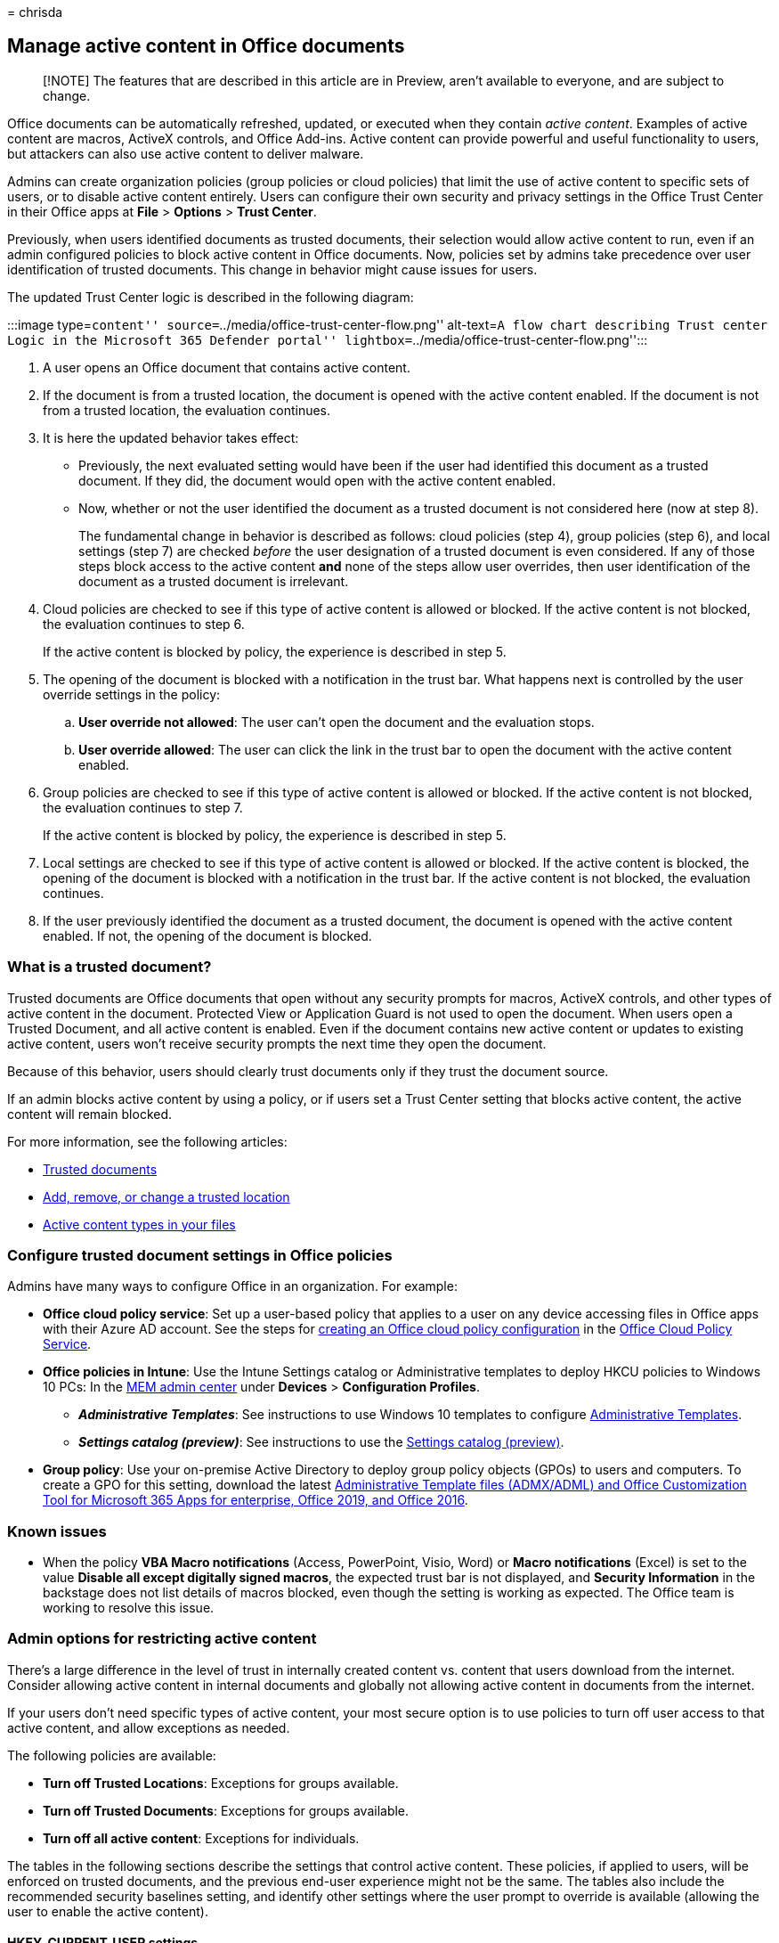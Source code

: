 = 
chrisda

== Manage active content in Office documents

____
[!NOTE] The features that are described in this article are in Preview,
aren’t available to everyone, and are subject to change.
____

Office documents can be automatically refreshed, updated, or executed
when they contain _active content_. Examples of active content are
macros, ActiveX controls, and Office Add-ins. Active content can provide
powerful and useful functionality to users, but attackers can also use
active content to deliver malware.

Admins can create organization policies (group policies or cloud
policies) that limit the use of active content to specific sets of
users, or to disable active content entirely. Users can configure their
own security and privacy settings in the Office Trust Center in their
Office apps at *File* > *Options* > *Trust Center*.

Previously, when users identified documents as trusted documents, their
selection would allow active content to run, even if an admin configured
policies to block active content in Office documents. Now, policies set
by admins take precedence over user identification of trusted documents.
This change in behavior might cause issues for users.

The updated Trust Center logic is described in the following diagram:

:::image type=``content''
source=``../media/office-trust-center-flow.png'' alt-text=``A flow chart
describing Trust center Logic in the Microsoft 365 Defender portal''
lightbox=``../media/office-trust-center-flow.png'':::

[arabic]
. A user opens an Office document that contains active content.
. If the document is from a trusted location, the document is opened
with the active content enabled. If the document is not from a trusted
location, the evaluation continues.
. It is here the updated behavior takes effect:
* Previously, the next evaluated setting would have been if the user had
identified this document as a trusted document. If they did, the
document would open with the active content enabled.
* Now, whether or not the user identified the document as a trusted
document is not considered here (now at step 8).
+
The fundamental change in behavior is described as follows: cloud
policies (step 4), group policies (step 6), and local settings (step 7)
are checked _before_ the user designation of a trusted document is even
considered. If any of those steps block access to the active content
*and* none of the steps allow user overrides, then user identification
of the document as a trusted document is irrelevant.
. Cloud policies are checked to see if this type of active content is
allowed or blocked. If the active content is not blocked, the evaluation
continues to step 6.
+
If the active content is blocked by policy, the experience is described
in step 5.
. The opening of the document is blocked with a notification in the
trust bar. What happens next is controlled by the user override settings
in the policy:
[loweralpha]
.. *User override not allowed*: The user can’t open the document and the
evaluation stops.
.. *User override allowed*: The user can click the link in the trust bar
to open the document with the active content enabled.
. Group policies are checked to see if this type of active content is
allowed or blocked. If the active content is not blocked, the evaluation
continues to step 7.
+
If the active content is blocked by policy, the experience is described
in step 5.
. Local settings are checked to see if this type of active content is
allowed or blocked. If the active content is blocked, the opening of the
document is blocked with a notification in the trust bar. If the active
content is not blocked, the evaluation continues.
. If the user previously identified the document as a trusted document,
the document is opened with the active content enabled. If not, the
opening of the document is blocked.

=== What is a trusted document?

Trusted documents are Office documents that open without any security
prompts for macros, ActiveX controls, and other types of active content
in the document. Protected View or Application Guard is not used to open
the document. When users open a Trusted Document, and all active content
is enabled. Even if the document contains new active content or updates
to existing active content, users won’t receive security prompts the
next time they open the document.

Because of this behavior, users should clearly trust documents only if
they trust the document source.

If an admin blocks active content by using a policy, or if users set a
Trust Center setting that blocks active content, the active content will
remain blocked.

For more information, see the following articles:

* https://support.microsoft.com/topic/trusted-documents-cf872bd8-47ec-4c02-baa5-1fdba1a11b53[Trusted
documents]
* https://support.microsoft.com/topic/add-remove-or-change-a-trusted-location-7ee1cdc2-483e-4cbb-bcb3-4e7c67147fb4[Add&#44;
remove&#44; or change a trusted location]
* https://support.microsoft.com/topic/active-content-types-in-your-files-b7ff2e8a-4055-47d4-8c7d-541e19f62bea[Active
content types in your files]

=== Configure trusted document settings in Office policies

Admins have many ways to configure Office in an organization. For
example:

* *Office cloud policy service*: Set up a user-based policy that applies
to a user on any device accessing files in Office apps with their Azure
AD account. See the steps for
link:/DeployOffice/overview-office-cloud-policy-service[creating an
Office cloud policy configuration] in the
https://config.office.com/officeSettings/officePolicies[Office Cloud
Policy Service].
* *Office policies in Intune*: Use the Intune Settings catalog or
Administrative templates to deploy HKCU policies to Windows 10 PCs: In
the
https://endpoint.microsoft.com/#blade/Microsoft_Intune_DeviceSettings/DevicesMenu/configurationProfiles[MEM
admin center] under *Devices* > *Configuration Profiles*.
** *_Administrative Templates_*: See instructions to use Windows 10
templates to configure
link:/mem/intune/configuration/administrative-templates-windows[Administrative
Templates].
** *_Settings catalog (preview)_*: See instructions to use the
link:/mem/intune/configuration/settings-catalog[Settings catalog
(preview)].
* *Group policy*: Use your on-premise Active Directory to deploy group
policy objects (GPOs) to users and computers. To create a GPO for this
setting, download the latest
https://www.microsoft.com/download/details.aspx?id=49030[Administrative
Template files (ADMX/ADML) and Office Customization Tool for Microsoft
365 Apps for enterprise&#44; Office 2019&#44; and Office 2016].

=== Known issues

* When the policy *VBA Macro notifications* (Access, PowerPoint, Visio,
Word) or *Macro notifications* (Excel) is set to the value *Disable all
except digitally signed macros*, the expected trust bar is not
displayed, and *Security Information* in the backstage does not list
details of macros blocked, even though the setting is working as
expected. The Office team is working to resolve this issue.

=== Admin options for restricting active content

There’s a large difference in the level of trust in internally created
content vs. content that users download from the internet. Consider
allowing active content in internal documents and globally not allowing
active content in documents from the internet.

If your users don’t need specific types of active content, your most
secure option is to use policies to turn off user access to that active
content, and allow exceptions as needed.

The following policies are available:

* *Turn off Trusted Locations*: Exceptions for groups available.
* *Turn off Trusted Documents*: Exceptions for groups available.
* *Turn off all active content*: Exceptions for individuals.

The tables in the following sections describe the settings that control
active content. These policies, if applied to users, will be enforced on
trusted documents, and the previous end-user experience might not be the
same. The tables also include the recommended security baselines
setting, and identify other settings where the user prompt to override
is available (allowing the user to enable the active content).

==== HKEY_CURRENT_USER settings

'''''

[width="100%",cols="20%,20%,20%,20%,20%",options="header",]
|===
|Category |App |Policy name |Security baselinesetting (recommended)
|Setting with user promptand override available?
|ActiveX |Office |ActiveX Control Initialization |*6* |*Yes* for the
following values:

|ActiveX |Office |Allow Active X One Off Forms |*Load only Outlook
Controls* |No

|ActiveX |Office |Check ActiveX objects |Not a security baseline
setting. |No

|ActiveX |Office |Disable All ActiveX |Not a security baseline setting.
|*Yes* for the following values:

|ActiveX |Office |Load Controls in Forms3 |*1* |*Yes* for the following
values:

|Add-ins & Extensibility |Excel |Disable Trust Bar Notification for
unsigned application add-ins and block them |*Enabled* |*Yes* for the
value *Disabled*.

|Add-ins & Extensibility |Excel |Require that application add-ins are
signed by Trusted Publisher |*Enabled* |No

|Add-ins & Extensibility |Excel |Do not show AutoRepublish warning alert
|*Disabled* |No

|Add-ins & Extensibility |Excel |WEBSERVICE Function Notification
Settings |*Disable all with notification* |*Yes* for the following
values:

|Add-ins & Extensibility |Office |Disable the Office client from polling
the SharePoint Server for published links |*Disabled* |No

|Add-ins & Extensibility |Office |Disable UI extending from documents
and templates |Disallow in Word = True |No

|Add-ins & Extensibility |Outlook |Configure Outlook object model prompt
when accessing an address book |*Automatically Deny* |*Yes* for the
following values:

|Add-ins & Extensibility |Outlook |Configure Outlook object model prompt
When accessing the Formula property of a UserProperty object
|*Automatically Deny* |*Yes* for the following values:

|Add-ins & Extensibility |Outlook |Configure Outlook object model prompt
when executing Save As |*Automatically Deny* |*Yes* for the following
values:

|Add-ins & Extensibility |Outlook |Configure Outlook object model prompt
when reading address information |*Automatically Deny* |*Yes* for the
following values:

|Add-ins & Extensibility |Outlook |Configure Outlook object model prompt
when responding to meeting and task requests |*Automatically Deny*
|*Yes* for the following values:

|Add-ins & Extensibility |Outlook |Configure Outlook object model prompt
when sending mail |*Automatically Deny* |*Yes* for the following values:

|Add-ins & Extensibility |Outlook |Set Outlook object model custom
actions execution prompt |*Automatically Deny* |*Yes* for the following
values:

|Add-ins & Extensibility |PowerPoint |Run Programs |*disable (don’t run
any programs)* |*Yes* for the value *Enable (prompt user before
running)*

|Add-ins & Extensibility |Word |Disable Smart Document’s use of
manifests |*Enabled* |No

|DDE |Excel |Don’t allow Dynamic Data Exchange (DDE) server launch in
Excel |*Enabled* |*Yes* for the value *Not configured*.

|DDE |Excel |Don’t allow Dynamic Data Exchange (DDE) server lookup in
Excel |*Enabled* |*Yes* for the following values:

|DDE |Word |Dynamic Data Exchange |*Disabled* |No

|Jscript & VBScript |Outlook |Allow scripts in one-off Outlook forms
|*Disabled* |No

|Jscript & VBScript |Outlook |Do not allow Outlook object model scripts
to run for public folders |*Enabled* |No

|Jscript & VBScript |Outlook |Do not allow Outlook object model scripts
to run for shared folders |*Enabled* |No

|Macros |Excel |Macro Notifications |*Disable all except digitally
signed macros* |*Yes* for the following values:

|Macros |Access |VBA Macro Notification Settings |*Disable all except
digitally signed macros* |*Yes* for the following values:

|Macros |Access |Block macros from running in Office files from the
Internet |*Enabled* |*Yes* for the following values:

|Macros |Excel |Scan encrypted macros in Excel Open XML workbooks |*Scan
encrypted macros (default)* |No

|Macros |Office |Allow VBA to load typelib references by path from
untrusted intranet locations |*Disabled* |No

|Macros |Office |Automation Security |*Use application macro security
level* |No

|Macros |Office |Disable other security checks on VBA library references
that may refer to unsafe locations on the local machine |*Disabled* |No

|Macros |Office |Macro Runtime Scan Scope |*Enable for all documents*
|No

|Macros |Office |Only trust VBA macros that use V3 signatures |Not a
security baseline setting. |No

|Macros |Outlook |Outlook Security Mode |*Use Outlook Security Group
Policy* |Required to enable all Outlook GPO settings.

|Macros |Outlook |Security setting for macros |*Warn for signed, disable
unsigned* |*Yes* for the following values:

|Macros |PowerPoint |Scan encrypted macros in PowerPoint Open XML
presentations |*Scan encrypted macros (default)* |No

|Macros |Publisher |Publisher Automation Security Level |*By UI
(prompted)* |No

|Macros |Word |Scan encrypted macros in Word Open XML documents |*Scan
encrypted macros (default)* |No

| | | | |
|===

==== HKEY_LOCAL_MACHINE settings

'''''

[width="100%",cols="20%,20%,20%,20%,20%",options="header",]
|===
|Category |App |Policy name |Security baselinesetting (recommended)
|Setting with user promptand override available?
|ActiveX |Office |Restrict ActiveX Install |excel.exe = True |No

|Add-ins & Extensibility |Office |Add-on Management |excel.exe = True
|No

|Add-ins & Extensibility |Office |Block Flash activation in Office
documents |See the Microsoft Security Guide ADMX/ADML files for a list
of COM killbits to block all activation for Flash at Microsoft 365 apps.
The ADMX/ADML files for enterprise Security Baselines are available in
the https://www.microsoft.com/download/details.aspx?id=55319[Security
Compliance Toolkit]. |No

|Jscript & VBScript |Office |Restrict legacy JScript execution for
Office |*Enabled*: |No

|Jscript & VBScript |Office |Scripted Window Security Restrictions
|excel.exe = True |No

| | | | |
|===
